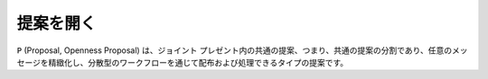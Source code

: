 提案を開く
=======
``P`` (Proposal, Openness Proposal) は、ジョイント プレゼント内の共通の提案、つまり、共通の提案の分割であり、任意のメッセージを精緻化し、分散型のワークフローを通じて配布および処理できるタイプの提案です。